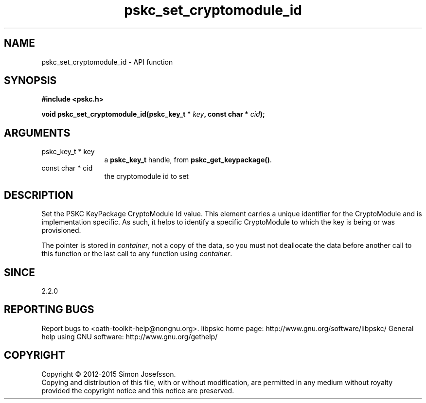 .\" DO NOT MODIFY THIS FILE!  It was generated by gdoc.
.TH "pskc_set_cryptomodule_id" 3 "2.6.1" "libpskc" "libpskc"
.SH NAME
pskc_set_cryptomodule_id \- API function
.SH SYNOPSIS
.B #include <pskc.h>
.sp
.BI "void pskc_set_cryptomodule_id(pskc_key_t * " key ", const char * " cid ");"
.SH ARGUMENTS
.IP "pskc_key_t * key" 12
a \fBpskc_key_t\fP handle, from \fBpskc_get_keypackage()\fP.
.IP "const char * cid" 12
the cryptomodule id to set
.SH "DESCRIPTION"
Set the PSKC KeyPackage CryptoModule Id value.  This element
carries a unique identifier for the CryptoModule and is
implementation specific.  As such, it helps to identify a specific
CryptoModule to which the key is being or was provisioned.

The pointer is stored in \fIcontainer\fP, not a copy of the data, so you
must not deallocate the data before another call to this function
or the last call to any function using \fIcontainer\fP.
.SH "SINCE"
2.2.0
.SH "REPORTING BUGS"
Report bugs to <oath-toolkit-help@nongnu.org>.
libpskc home page: http://www.gnu.org/software/libpskc/
General help using GNU software: http://www.gnu.org/gethelp/
.SH COPYRIGHT
Copyright \(co 2012-2015 Simon Josefsson.
.br
Copying and distribution of this file, with or without modification,
are permitted in any medium without royalty provided the copyright
notice and this notice are preserved.
